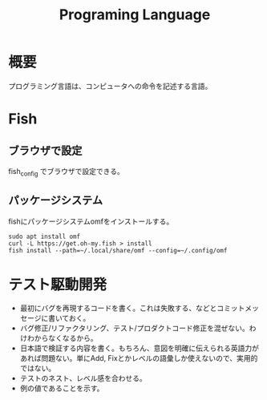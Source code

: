:PROPERTIES:
:ID:       868ac56a-2d42-48d7-ab7f-7047c85a8f39
:END:
#+title: Programing Language
* 概要
プログラミング言語は、コンピュータへの命令を記述する言語。
* Fish
** ブラウザで設定
fish_config
でブラウザで設定できる。
** パッケージシステム
fishにパッケージシステムomfをインストールする。

#+begin_src shell
sudo apt install omf
curl -L https://get.oh-my.fish > install
fish install --path=~/.local/share/omf --config=~/.config/omf
#+end_src
* テスト駆動開発
- 最初にバグを再現するコードを書く。これは失敗する、などとコミットメッセージに書いておく。
- バグ修正/リファクタリング、テスト/プロダクトコード修正を混ぜない。わけわからなくなるから。
- 日本語で検証する内容を書く。もちろん、意図を明確に伝えられる英語力があれば問題ない。単にAdd, Fixとかレベルの語彙しか使えないので、実用的ではない。
- テストのネスト、レベル感を合わせる。
- 例の値であることを示す。
